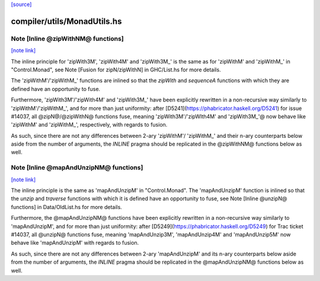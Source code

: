 `[source] <https://gitlab.haskell.org/ghc/ghc/tree/master/compiler/utils/MonadUtils.hs>`_

compiler/utils/MonadUtils.hs
============================


Note [Inline @zipWithNM@ functions]
~~~~~~~~~~~~~~~~~~~~~~~~~~~~~~~~~~~

`[note link] <https://gitlab.haskell.org/ghc/ghc/tree/master/compiler/utils/MonadUtils.hs#L68>`__

The inline principle for 'zipWith3M', 'zipWith4M' and 'zipWith3M_' is the same
as for 'zipWithM' and 'zipWithM_' in "Control.Monad", see
Note [Fusion for zipN/zipWithN] in GHC/List.hs for more details.

The 'zipWithM'/'zipWithM_' functions are inlined so that the `zipWith` and
`sequenceA` functions with which they are defined have an opportunity to fuse.

Furthermore, 'zipWith3M'/'zipWith4M' and 'zipWith3M_' have been explicitly
rewritten in a non-recursive way similarly to 'zipWithM'/'zipWithM_', and for
more than just uniformity: after [D5241](https://phabricator.haskell.org/D5241)
for issue #14037, all @zipN@/@zipWithN@ functions fuse, meaning
'zipWith3M'/'zipWIth4M' and 'zipWith3M_'@ now behave like 'zipWithM' and
'zipWithM_', respectively, with regards to fusion.

As such, since there are not any differences between 2-ary 'zipWithM'/
'zipWithM_' and their n-ary counterparts below aside from the number of
arguments, the `INLINE` pragma should be replicated in the @zipWithNM@
functions below as well.



Note [Inline @mapAndUnzipNM@ functions]
~~~~~~~~~~~~~~~~~~~~~~~~~~~~~~~~~~~~~~~

`[note link] <https://gitlab.haskell.org/ghc/ghc/tree/master/compiler/utils/MonadUtils.hs#L124>`__

The inline principle is the same as 'mapAndUnzipM' in "Control.Monad".
The 'mapAndUnzipM' function is inlined so that the `unzip` and `traverse`
functions with which it is defined have an opportunity to fuse, see
Note [Inline @unzipN@ functions] in Data/OldList.hs for more details.

Furthermore, the @mapAndUnzipNM@ functions have been explicitly rewritten in a
non-recursive way similarly to 'mapAndUnzipM', and for more than just
uniformity: after [D5249](https://phabricator.haskell.org/D5249) for Trac
ticket #14037, all @unzipN@ functions fuse, meaning 'mapAndUnzip3M',
'mapAndUnzip4M' and 'mapAndUnzip5M' now behave like 'mapAndUnzipM' with regards
to fusion.

As such, since there are not any differences between 2-ary 'mapAndUnzipM' and
its n-ary counterparts below aside from the number of arguments, the `INLINE`
pragma should be replicated in the @mapAndUnzipNM@ functions below as well.

